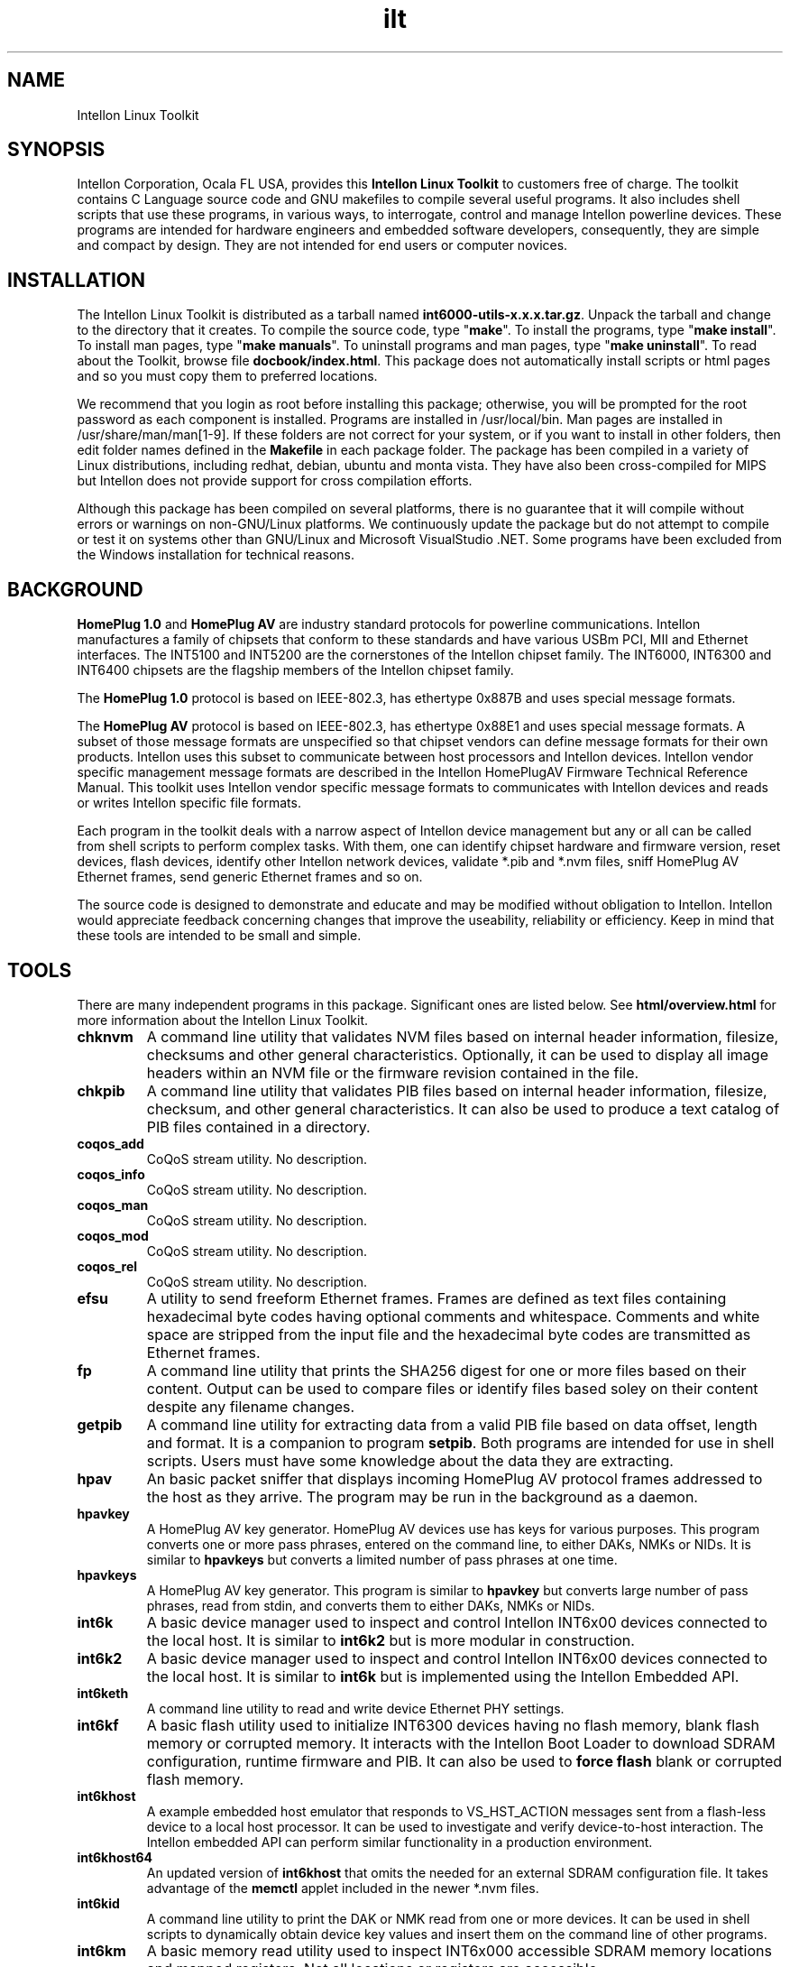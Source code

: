 .TH ilt 7 "Intellon Corporation" "int6000-utils-linux" "Intellon Linux Toolkit"
.SH NAME
Intellon Linux Toolkit 
.SH SYNOPSIS
Intellon Corporation, Ocala FL USA, provides this \fBIntellon Linux Toolkit\fR to customers free of charge. The toolkit contains C Language source code and GNU makefiles to compile several useful programs. It also includes shell scripts that use these programs, in various ways, to interrogate, control and manage Intellon powerline devices. These programs are intended for hardware engineers and embedded software developers, consequently, they are simple and compact by design. They are not intended for end users or computer novices.
.SH INSTALLATION
The Intellon Linux Toolkit is distributed as a tarball named \fBint6000-utils-x.x.x.tar.gz\fR. Unpack the tarball and change to the directory that it creates. To compile the source code, type "\fBmake\fR". To install the programs, type "\fBmake install\fR". To install man pages, type "\fBmake manuals\fR". To uninstall programs and man pages, type "\fBmake uninstall\fR". To read about the Toolkit, browse file \fBdocbook/index.html\fR. This package does not automatically install scripts or html pages and so you must copy them to preferred locations. 
.PP
We recommend that you login as root before installing this package; otherwise, you will be prompted for the root password as each component is installed. Programs are installed in /usr/local/bin. Man pages are installed in /usr/share/man/man[1-9]. If these folders are not correct for your system, or if you want to install in other folders, then edit folder names defined in the \fBMakefile\fR in each package folder. The package has been compiled in a variety of Linux distributions, including redhat, debian, ubuntu and monta vista. They have also been cross-compiled for MIPS but Intellon does not provide support for cross compilation efforts. 
.PP
Although this package has been compiled on several platforms, there is no guarantee that it will compile without errors or warnings on non-GNU/Linux platforms. We continuously update the package but do not attempt to compile or test it on systems other than GNU/Linux and Microsoft VisualStudio .NET. Some programs have been excluded from the Windows installation for technical reasons.
.SH BACKGROUND
\fBHomePlug 1.0\fR and \fBHomePlug AV\fR are industry standard protocols for powerline communications. Intellon manufactures a family of chipsets that conform to these standards and have various USBm PCI, MII and Ethernet interfaces. The INT5100 and INT5200 are the cornerstones of the Intellon chipset family. The INT6000, INT6300 and INT6400 chipsets are the flagship members of the Intellon chipset family. 
.PP
The \fBHomePlug 1.0\fR protocol is based on IEEE-802.3, has ethertype 0x887B and uses special message formats.
.PP
The \fBHomePlug AV\fR protocol is based on IEEE-802.3, has ethertype 0x88E1 and uses special message formats. A subset of those message formats are unspecified so that chipset vendors can define message formats for their own products. Intellon uses this subset to communicate between host processors and Intellon devices. Intellon vendor specific management message formats are described in the Intellon HomePlugAV Firmware Technical Reference Manual. This toolkit uses Intellon vendor specific message formats to communicates with Intellon devices and reads or writes Intellon specific file formats. 
.PP
Each program in the toolkit deals with a narrow aspect of Intellon device management but any or all can be called from shell scripts to perform complex tasks. With them, one can identify chipset hardware and firmware version, reset devices, flash devices, identify other Intellon network devices, validate *.pib and *.nvm files, sniff HomePlug AV Ethernet frames, send generic Ethernet frames and so on. 
.PP
The source code is designed to demonstrate and educate and may be modified without obligation to Intellon. Intellon would appreciate feedback concerning changes that improve the useability, reliability or efficiency. Keep in mind that these tools are intended to be small and simple.
.SH TOOLS
There are many independent programs in this package. Significant ones are listed below. See \fBhtml/overview.html\fR for more information about the Intellon Linux Toolkit.
.TP
.BR chknvm
A command line utility that validates NVM files based on internal header information, filesize, checksums and other general characteristics. Optionally, it can be used to display all image headers within an NVM file or the firmware revision contained in the file.
.TP
.BR chkpib
A command line utility that validates PIB files based on internal header information, filesize, checksum, and other general characteristics. It can also be used to produce a text catalog of PIB files contained in a directory.
.TP
.BR coqos_add
CoQoS stream utility. No description.
.TP
.BR coqos_info
CoQoS stream utility. No description.
.TP
.BR coqos_man 
CoQoS stream utility. No description.
.TP
.BR coqos_mod 
CoQoS stream utility. No description.
.TP
.BR coqos_rel 
CoQoS stream utility. No description.
.TP
.BR efsu
A utility to send freeform Ethernet frames. Frames are defined as text files containing hexadecimal byte codes having optional comments and whitespace. Comments and white space are stripped from the input file and the hexadecimal byte codes are transmitted as Ethernet frames.
.TP
.BR fp
A command line utility that prints the SHA256 digest for one or more files based on their content. Output can be used to compare files or identify files based soley on their content despite any filename changes.
.TP
.BR getpib
A command line utility for extracting data from a valid PIB file based on data offset, length and format. It is a companion to program \fBsetpib\fR. Both programs are intended for use in shell scripts. Users must have some knowledge about the data they are extracting.
.TP
.BR hpav
An basic packet sniffer that displays incoming HomePlug AV protocol frames addressed to the host as they arrive. The program may be run in the background as a daemon.
.TP
.BR hpavkey
A HomePlug AV key generator. HomePlug AV devices use has keys for various purposes. This program converts one or more pass phrases, entered on the command line, to either DAKs, NMKs or NIDs. It is similar to \fBhpavkeys\fR  but converts a limited number of pass phrases at one time.          
.TP
.BR hpavkeys
A HomePlug AV key generator. This program is similar to \fBhpavkey\fR but converts large number of pass phrases, read from stdin, and converts them to either DAKs, NMKs or NIDs.
.TP
.BR int6k
A basic device manager used to inspect and control Intellon INT6x00 devices connected to the local host. It is similar to \fBint6k2\fR but is more modular in construction.
.TP
.BR int6k2
A basic device manager used to inspect and control Intellon INT6x00 devices connected to the local host. It is similar to \fBint6k\fR but is implemented using the Intellon Embedded API.
.TP
.BR int6keth
A command line utility to read and write device Ethernet PHY settings.
.TP
.BR int6kf
A basic flash utility used to initialize INT6300 devices having no flash memory, blank flash memory or corrupted memory. It interacts with the Intellon Boot Loader to download SDRAM configuration, runtime firmware and PIB. It can also be used to \fBforce flash\fR blank or corrupted flash memory.
.TP
.BR int6khost
A example embedded host emulator that responds to VS_HST_ACTION messages sent from a flash-less device to a local host processor. It can be used to investigate and verify device-to-host interaction. The Intellon embedded API can perform similar functionality in a production environment.
.TP
.BR int6khost64
An updated version of \fBint6khost\fR that omits the needed for an external SDRAM configuration file. It takes advantage of the \fBmemctl\fR applet included in the newer *.nvm files.
.TP
.BR int6kid
A command line utility to print the DAK or NMK read from one or more devices. It can be used in shell scripts to dynamically obtain device key values and insert them on the command line of other programs.
.TP
.BR int6km
A basic memory read utility used to inspect INT6x000 accessible SDRAM memory locations and mapped registers. Not all locations or registers are accessible.
.TP
.BR int6kmod
A command line utility that downloads raw modules using  a sequence of VS_MODULE_OPERATION messages.
.TP
.BR int6kprobe
A command line utility that detects and reports neighbor networks using the VS_DIAG_PROBE message.
.TP
.BR int6krate
A command line utility that reports computed PHY rates for a single device or all devices on a logical network. Ouput is designed for import into a spread sheet.
.TP
.BR int6krule
A command line utility used to format and send classification rules to a device. Classification rules are specified using symbolic names for actions, options, conditons and frame fields.
.TP
.BR int6kstat
A command line utility that prints device link statistics on stdout in a relatively undecorated format. Output is designed for easy interpretation by other programs.
.TP
.BR int6ktest
A command line utility to download and execute a series of test applets to the local powerline device. It is not for general use because there are no interlocks to prevent loading images designed for other platforms or loading images in illogical order.
.TP
.BR int6kwait
A command line utility used to pause shell scripts at critical points where a device must be in a known state before proceeding. Typical cases involve waiting for device power off or reset, power on or restart and network device association.
.TP
.BR mac2pw
A device password generator that prints a range of MAC addresses and user passwords on stdout. It is an alternative to the Intellon Production Test System (PTS) DBBuilder Utility.
.TP
.BR mac2pwd
A device password generator that reads MAC addresses from one or more input files and prints addresses and passwords on stdout. It is an alternative to the Intellon Production Test System (PTS) DBBuilder utility.
.TP
.BR modpib
A basic command line PIB editor used to change the MAC, DAK and/or NMK of an existing PIB file. It can also be used to change the manufacturer string, network name and username strings.
.TP
.BR mrgpib
A command line utility to copy PIB settings from one PIB file to another where the PIB files have different PIB versions.
.TP
.BR nvmmerge
A command line utility to merge multiple applets or NVM files into a single NVM file. 
.TP
.BR nvmsplit
A command line utility to split an NVM file into multiple NVM files each containing one image. The original NVM file is preserved.
.TP
.BR odc
An offset-driven hex compare utility for analysing the difference between two files having a fixed structure. An offset definition file is required for proper use.
.TP
.BR odd
An offset-driven hex dump utility for analyzing any binary file that has a fixed structured, such as an INT6000 PIB file or an INT5500 CFG file. An offset definition file is required for proper use.
.TP
.BR odx
An offset-driven XML generator used to convert an offset definition file, used by programs odc and odd, to an XML edit definition file used by program pxe.
.TP
.BR pibruin
A classifier rule input utility used to insert multiple classifier rules into a pib file. Use program \fBpibrump\fR to read rules from another PIB file or create a rule file manually with any text editor. This program is an alternative to program \fBint6krule\fR.
.TP
.BR pibrump
A classifier rule sump utility used to read rules from a PIB file and print them in a format similar to the input for program \fBint6krule\fR. The output can be read directly by program \fBpibruin\fR.
.TP
.BR pskey
Print the SHA256 digest for the amplitude make stored in a PIB file. The digest can be used as a fingerprint or signature for the prescaler set.
.TP
.BR psin
Read a prescaler file from stdin and replace the amplitude map stored in a PIB file.
.TP
.BR psout
Read a PIB file and print a prescaler file suitable for input using \fBpsin\fR or the WIndows Device Manager.
.TP
.BR rkey
A command line utility to generate distinct HomePlug AV compliant keys from a user defined keyfile that seeds the hash algorithm. It can be used to dynamically generate distinct keys inside shell scripts or create long lists of unique keys for use by other programs.
.TP
.BR setnvm
A command line utility to modify slected header parameters for all image within a given NVM file. This program can be used to translate legacy NVM files to contemporary NVM file and vice verse.
.TP
.BR setpib
A command line utility to insert arbitrary values into a PIB file based on data offset, length and format then compute a new PIB checksum. This program is a general purpose program intended for use in shell scripts but it requires detailed knowledge of PIB structure.    
.TP
.BR weeder
A command line utility to set the programmable attenuators build into the Intellon Production Test System (PTS).
.PP
There may be other programs added, from time to time, that are not listed here.
.SH SEE ALSO
.BR chkpib ( 7 ),
.BR chknvm ( 7 ),
.BR coqos_add ( 7 ),
.BR coqos_info ( 7 ),
.BR coqos_man ( 7 ),
.BR coqos_mod ( 7 ),
.BR coqos_rel ( 7 ),
.BR efsu ( 7 ),
.BR getpib ( 7 ),
.BR hpav ( 7 ),
.BR hpavkey ( 7 ),
.BR hpavkeys ( 7 ),
.BR int6k ( 7 ),
.BR int6k2 ( 7 ),
.BR int6keth ( 7 ),
.BR int6kf ( 7 ),
.BR int6khost ( 7 ),
.BR int6khost64 ( 7 ),
.BR int6kid ( 7 ),
.BR int6km ( 7 ),
.BR int6kmod ( 7 ),
.BR int6kprobe ( 7 ),
.BR int6krate ( 7 ),
.BR int6kstat ( 7 ),
.BR int6ktest ( 7 ),
.BR int6kwait ( 7 ),
.BR mac2pw ( 7 ),
.BR mac2pwd ( 7 ),
.BR modpib ( 7 ),
.BR mrgpib ( 7 ),
.BR nvmmerge ( 7 ),
.BR nvmsplit ( 7 ),
.BR odc ( 7 ),
.BR odd ( 7 ),
.BR odx ( 7 ),
.BR pibruin ( 7 ),
.BR pibrump ( 7 ),
.BR psin ( 7 ),
.BR pskey ( 7 ),
.BR psout ( 7 ),
.BR rkey ( 7 ),
.BR setnvm ( 7 ),
.BR setpib ( 7 ),
.BR weeder ( 7 )
.SH CREDITS
 Alex Vasquez <alex.vasques@intellon.com>
 Andy Barnes <andy.barnes@intellon.com>
 Bill Wike <bill.wike@intellon.com>
 Charles Maier <charles.maier@intellon.com>
 John Byron <john.byron@intellon.com>
 Nathan Houghton <nathan.houghton@intellon.com>

